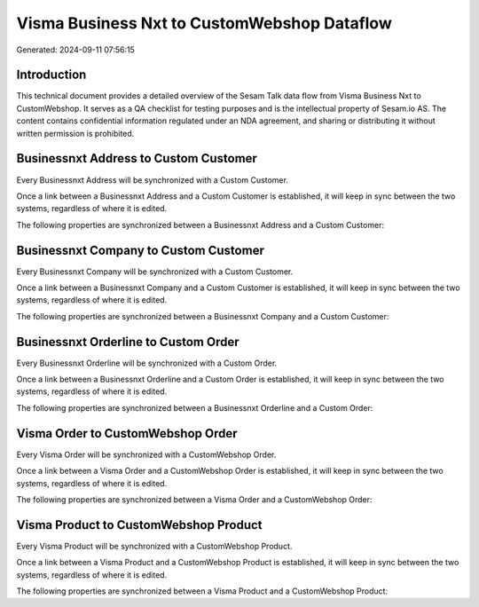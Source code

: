 ============================================
Visma Business Nxt to CustomWebshop Dataflow
============================================

Generated: 2024-09-11 07:56:15

Introduction
------------

This technical document provides a detailed overview of the Sesam Talk data flow from Visma Business Nxt to CustomWebshop. It serves as a QA checklist for testing purposes and is the intellectual property of Sesam.io AS. The content contains confidential information regulated under an NDA agreement, and sharing or distributing it without written permission is prohibited.

Businessnxt Address to Custom Customer
--------------------------------------
Every Businessnxt Address will be synchronized with a Custom Customer.

Once a link between a Businessnxt Address and a Custom Customer is established, it will keep in sync between the two systems, regardless of where it is edited.

The following properties are synchronized between a Businessnxt Address and a Custom Customer:

.. list-table::
   :header-rows: 1

   * - Businessnxt Address Property
     - Custom Customer Property
     - Custom Data Type


Businessnxt Company to Custom Customer
--------------------------------------
Every Businessnxt Company will be synchronized with a Custom Customer.

Once a link between a Businessnxt Company and a Custom Customer is established, it will keep in sync between the two systems, regardless of where it is edited.

The following properties are synchronized between a Businessnxt Company and a Custom Customer:

.. list-table::
   :header-rows: 1

   * - Businessnxt Company Property
     - Custom Customer Property
     - Custom Data Type


Businessnxt Orderline to Custom Order
-------------------------------------
Every Businessnxt Orderline will be synchronized with a Custom Order.

Once a link between a Businessnxt Orderline and a Custom Order is established, it will keep in sync between the two systems, regardless of where it is edited.

The following properties are synchronized between a Businessnxt Orderline and a Custom Order:

.. list-table::
   :header-rows: 1

   * - Businessnxt Orderline Property
     - Custom Order Property
     - Custom Data Type


Visma Order to CustomWebshop Order
----------------------------------
Every Visma Order will be synchronized with a CustomWebshop Order.

Once a link between a Visma Order and a CustomWebshop Order is established, it will keep in sync between the two systems, regardless of where it is edited.

The following properties are synchronized between a Visma Order and a CustomWebshop Order:

.. list-table::
   :header-rows: 1

   * - Visma Order Property
     - CustomWebshop Order Property
     - CustomWebshop Data Type


Visma Product to CustomWebshop Product
--------------------------------------
Every Visma Product will be synchronized with a CustomWebshop Product.

Once a link between a Visma Product and a CustomWebshop Product is established, it will keep in sync between the two systems, regardless of where it is edited.

The following properties are synchronized between a Visma Product and a CustomWebshop Product:

.. list-table::
   :header-rows: 1

   * - Visma Product Property
     - CustomWebshop Product Property
     - CustomWebshop Data Type

